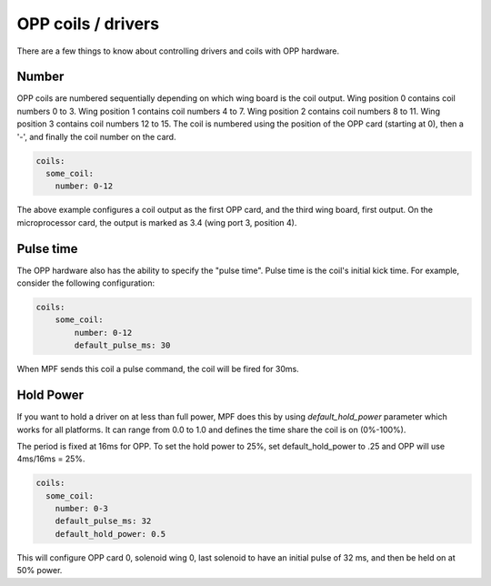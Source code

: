 OPP coils / drivers
===================

There are a few things to know about controlling drivers and coils
with OPP hardware.

Number
~~~~~~

OPP coils are numbered sequentially depending on which wing board
is the coil output.  Wing position 0 contains coil numbers 0 to 3.
Wing position 1 contains coil numbers 4 to 7.  Wing position 2
contains coil numbers 8 to 11.  Wing position 3 contains coil
numbers 12 to 15. The coil is numbered using the position of the
OPP card (starting at 0), then a '-', and finally the coil number
on the card.

.. code-block:: mpf-config

    coils:
      some_coil:
        number: 0-12

The above example configures a coil output as the first OPP card, and
the third wing board, first output.  On the microprocessor card, the
output is marked as 3.4 (wing port 3, position 4).

Pulse time
~~~~~~~~~~

The OPP hardware also has the ability to specify the "pulse time".
Pulse time is the coil's initial kick time. For
example, consider the following configuration:

.. code-block:: mpf-config

    coils:
        some_coil:
            number: 0-12
            default_pulse_ms: 30

When MPF sends this coil a pulse command, the coil will be fired for
30ms.

Hold Power
~~~~~~~~~~
If you want to hold a driver on at less than full power, MPF does this by using
*default_hold_power* parameter which works for all platforms. It can range from
0.0 to 1.0 and defines the time share the coil is on (0%-100%).

The period is fixed at 16ms for OPP. To set the hold power to 25%, set
default_hold_power to .25 and OPP will use 4ms/16ms = 25%.

.. code-block:: mpf-config

    coils:
      some_coil:
        number: 0-3
        default_pulse_ms: 32
        default_hold_power: 0.5

This will configure OPP card 0, solenoid wing 0, last solenoid to
have an initial pulse of 32 ms, and then be held on at 50% power.
